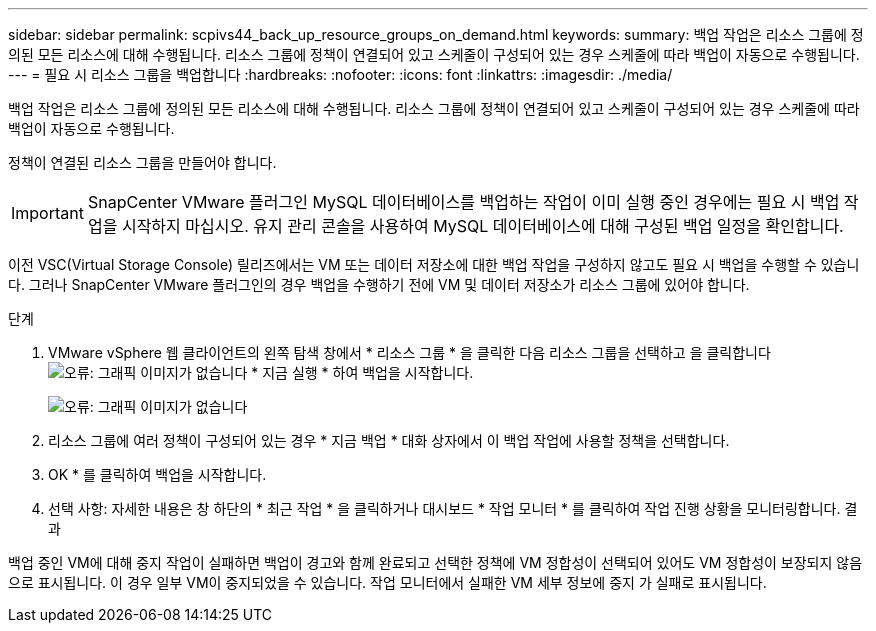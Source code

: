 ---
sidebar: sidebar 
permalink: scpivs44_back_up_resource_groups_on_demand.html 
keywords:  
summary: 백업 작업은 리소스 그룹에 정의된 모든 리소스에 대해 수행됩니다. 리소스 그룹에 정책이 연결되어 있고 스케줄이 구성되어 있는 경우 스케줄에 따라 백업이 자동으로 수행됩니다. 
---
= 필요 시 리소스 그룹을 백업합니다
:hardbreaks:
:nofooter: 
:icons: font
:linkattrs: 
:imagesdir: ./media/


[role="lead"]
백업 작업은 리소스 그룹에 정의된 모든 리소스에 대해 수행됩니다. 리소스 그룹에 정책이 연결되어 있고 스케줄이 구성되어 있는 경우 스케줄에 따라 백업이 자동으로 수행됩니다.

정책이 연결된 리소스 그룹을 만들어야 합니다.


IMPORTANT: SnapCenter VMware 플러그인 MySQL 데이터베이스를 백업하는 작업이 이미 실행 중인 경우에는 필요 시 백업 작업을 시작하지 마십시오. 유지 관리 콘솔을 사용하여 MySQL 데이터베이스에 대해 구성된 백업 일정을 확인합니다.

이전 VSC(Virtual Storage Console) 릴리즈에서는 VM 또는 데이터 저장소에 대한 백업 작업을 구성하지 않고도 필요 시 백업을 수행할 수 있습니다. 그러나 SnapCenter VMware 플러그인의 경우 백업을 수행하기 전에 VM 및 데이터 저장소가 리소스 그룹에 있어야 합니다.

.단계
. VMware vSphere 웹 클라이언트의 왼쪽 탐색 창에서 * 리소스 그룹 * 을 클릭한 다음 리소스 그룹을 선택하고 을 클릭합니다 image:scpivs44_image38.png["오류: 그래픽 이미지가 없습니다"] * 지금 실행 * 하여 백업을 시작합니다.
+
image:scpivs44_image20.png["오류: 그래픽 이미지가 없습니다"]

. 리소스 그룹에 여러 정책이 구성되어 있는 경우 * 지금 백업 * 대화 상자에서 이 백업 작업에 사용할 정책을 선택합니다.
. OK * 를 클릭하여 백업을 시작합니다.
. 선택 사항: 자세한 내용은 창 하단의 * 최근 작업 * 을 클릭하거나 대시보드 * 작업 모니터 * 를 클릭하여 작업 진행 상황을 모니터링합니다. 결과


백업 중인 VM에 대해 중지 작업이 실패하면 백업이 경고와 함께 완료되고 선택한 정책에 VM 정합성이 선택되어 있어도 VM 정합성이 보장되지 않음 으로 표시됩니다. 이 경우 일부 VM이 중지되었을 수 있습니다. 작업 모니터에서 실패한 VM 세부 정보에 중지 가 실패로 표시됩니다.
